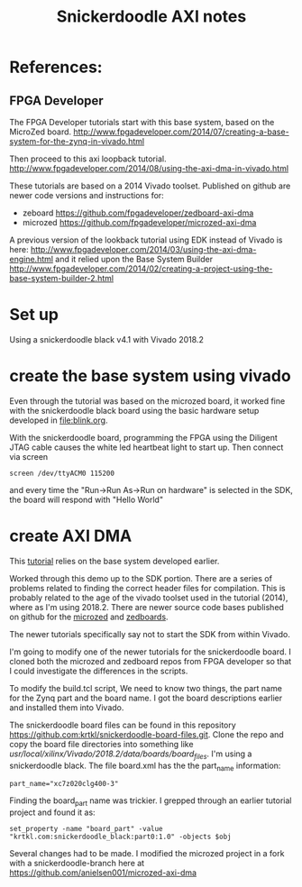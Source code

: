 #+TITLE: Snickerdoodle AXI notes

* References:

** FPGA Developer

The FPGA Developer tutorials start with this base system, based on the MicroZed board.
http://www.fpgadeveloper.com/2014/07/creating-a-base-system-for-the-zynq-in-vivado.html

Then proceed to this axi loopback tutorial.
http://www.fpgadeveloper.com/2014/08/using-the-axi-dma-in-vivado.html

These tutorials are based on a 2014 Vivado toolset. Published on github are newer code versions and instructions for:
 - zeboard https://github.com/fpgadeveloper/zedboard-axi-dma
 - microzed https://github.com/fpgadeveloper/microzed-axi-dma

A previous version of the lookback tutorial using EDK instead of Vivado is here:
http://www.fpgadeveloper.com/2014/03/using-the-axi-dma-engine.html 
and it relied upon the Base System Builder
http://www.fpgadeveloper.com/2014/02/creating-a-project-using-the-base-system-builder-2.html

* Set up

Using a snickerdoodle black v4.1 with Vivado 2018.2

* create the base system using vivado

Even through the tutorial was based on the microzed board, it worked fine with the snickerdoodle black board using the basic hardware setup developed in [[file:blink.org]].

With the snickerdoodle board, programming the FPGA using the Diligent JTAG cable causes the white led heartbeat light to start up. Then connect via screen
#+begin_src
screen /dev/ttyACM0 115200
#+end_src
and every time the "Run->Run As->Run on hardware" is selected in the SDK, the board will respond with "Hello World"

* create AXI DMA

This [[http://www.fpgadeveloper.com/2014/08/using-the-axi-dma-in-vivado.html][tutorial]] relies on the base system developed earlier.

Worked through this demo up to the SDK portion. There are a series of problems related to finding the correct header files for compilation. This is probably related to the age of the vivado toolset used in the tutorial (2014), where as I'm using 2018.2. There are newer source code bases published on github for the [[https://github.com/fpgadeveloper/microzed-axi-dma][microzed]] and [[https://github.com/fpgadeveloper/zedboard-axi-dma][zedboards]].

The newer tutorials specifically say not to start the SDK from within Vivado.

I'm going to modify one of the newer tutorials for the snickerdoodle board. I cloned both the microzed and zedboard repos from FPGA developer so that I could investigate the differences in the scripts.

To modify the build.tcl script, We need to know two things, the part name for the Zynq part and the board name. I got the board descriptions earlier and installed them into Vivado.

The snickerdoodle board files can be found in this repository https://github.com:krtkl/snickerdoodle-board-files.git. Clone the repo and copy the board file directories into something like /usr/local/xilinx/Vivado/2018.2/data/boards/board_files/. I'm using a snickerdoodle black. The file board.xml has the the part_name information: 
#+begin_src
part_name="xc7z020clg400-3"
#+end_src

Finding the board_part name was trickier. I grepped through an earlier tutorial project and found it as: 
#+begin_src
set_property -name "board_part" -value "krtkl.com:snickerdoodle_black:part0:1.0" -objects $obj
#+end_src

Several changes had to be made. I modified the microzed project in a fork with a snickerdoodle-branch here at https://github.com/anielsen001/microzed-axi-dma
